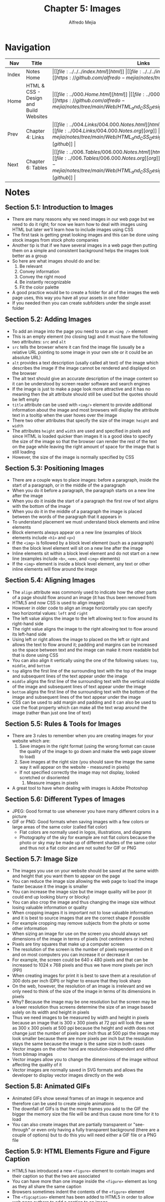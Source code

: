 #+title: Chapter 5: Images
#+author: Alfredo Mejia
#+options: num:nil html-postamble:nil
#+html_head: <link rel="stylesheet" type="text/css" href="https://cdn.jsdelivr.net/npm/bulma@1.0.4/css/bulma.min.css" /> <style>body {margin: 5%} h1,h2,h3,h4,h5,h6 {margin-top: 3%} .content ul:not(:first-child) {margin-top: 0.25em}}</style>

* Navigation                                                                                                                                                                                                          
| Nav   | Title                                  | Links                                   |
|-------+----------------------------------------+-----------------------------------------|
| Index | Notes Home                             | \vert [[file:../../../index.html][html]] \vert [[file:../../../index.org][org]] \vert [[https://github.com/alfredo-mejia/notes/tree/main][github]] \vert |
| Home  | HTML & CSS - Design and Build Websites | \vert [[file:../000.Home.html][html]] \vert [[file:../000.Home.org][org]] \vert [[https://github.com/alfredo-mejia/notes/tree/main/Web/HTML_and_CSS_Design_and_Build_Websites][github]] \vert |
| Prev  | Chapter 4: Links                       | \vert [[file:../004.Links/004.000.Notes.html][html]] \vert [[file:../004.Links/004.000.Notes.org][org]] \vert [[https://github.com/alfredo-mejia/notes/tree/main/Web/HTML_and_CSS_Design_and_Build_Websites/004.Links][github]] \vert |
| Next  | Chapter 6: Tables                      | \vert [[file:../006.Tables/006.000.Notes.html][html]] \vert [[file:../006.Tables/006.000.Notes.org][org]] \vert [[https://github.com/alfredo-mejia/notes/tree/main/Web/HTML_and_CSS_Design_and_Build_Websites/006.Tables][github]] \vert |

* Notes

** Section 5.1: Introduction to Images
   - There are many reasons why we need images in our web page but we need to do it right; for now we learn how to deal with images using HTML but later we'll learn how to include images using CSS
   - The first task is getting great looking images and this can be done using stock images from stock photo companies
   - Another tip is that if we have several images in a web page then putting them on a simple and consistent background helps the images look better as a group
   - So here are what images should do and be:
     1. Be relevant
     2. Convey information
     3. Convey the right mood
     4. Be instantly recognizable
     5. Fit the color palette
   - A good practice would be to create a folder for all of the images the web page uses, this way you have all your assets in one folder
   - If you needed then you can create subfolders under the single asset folder

** Section 5.2: Adding Images
   - To add an image into the page you need to use an ~<img />~ element
   - This is an empty element (no closing tag) and it must have the following two attributes: ~src~ and ~alt~
   - ~src~ tells the browser where it can find the image file (usually be a relative URL pointing to some image in your own site or it could be an absolute URL)
   - ~alt~ provides a text description (usally called alt text) of the image which describes the image if the image cannot be rendered and displayed on the browser
   - The alt text should give an accurate description of the image content so it can be understood by screen reader software and search engines
   - If the image is just to make a page look more attractive and it has no meaning then the alt attribute should still be used but the quotes should be left empty
   - ~title~ attribute can be used with ~<img/>~ element to provide additional information about the image and most browsers will display the attribute text in a tooltip when the user hoves over the image
   - There two other attributes that specify the size of the image: ~height~ and ~width~
   - The attributes ~height~ and ~width~ are used and specified in pixels and since HTML is loaded quicker than images it is a good idea to specify the size of the image so that the browser can render the rest of the text on the page while leaving the right amount of space for the image that is still loading
   - However, the size of the image is normally specified by CSS

** Section 5.3: Positioning Images
   - There are a couple ways to place images: before a paragraph, inside the start of a paragraph, or in the middle of the a paragraph
   - When you do it before a paragraph, the paragraph starts on a new line after the image
   - When you do it inside the start of a paragraph the first row of text aligns with the bottom of the image
   - When you do it in the middle of a paragraph the image is placed between the words of the paragraph that it appears in
   - To understand placement we must understand block elements and inline elements
   - Block elements always appear on a new line (examples of block elements include ~<h1>~ and ~<p>~)
   - If the ~<img>~ is followed by a block level element (such as a paragraph) then the block level element will sit on a new line after the image
   - Inline elements sit within a block level element and do not start on a new line (examples include ~<b>~, ~<em>~, and ~<img>~ elements)
   - If the ~<img>~ element is inside a block level element, any text or other inline elements will flow around the image

** Section 5.4: Aligning Images
   - The ~align~ attribute was commonly used to indicate how the other parts of a page should flow around an image (it has thus been removed from HTML5 and now CSS is used to align images)
   - However in older code to align an image horizontally you can specify two horizontal values: ~left~ and ~right~
   - The left value aligns the image to the left allowing text to flow around its right-hand side
   - The right value aligns the image to the right allowing text to flow around its left-hand side
   - Using left or right allows the image to placed on the left or right and allows the text to flow around it; padding and margins can be increased so the space between text and the image can make it more readable but that is done using CSS
   - You can also align it vertically using the one of the following values: ~top~, ~middle~, and ~bottom~
   - ~top~ aligns the first line of the surrounding text with the top of the image and subsequent lines of the text appear under the image
   - ~middle~ aligns the first line of the surrounding text with the vertical middle of the image and subsequent lines of text appear under the image
   - ~bottom~ aligns the first line of the surrounding text with the bottom of the image and subsequent lines of the text appear under the image
   - CSS can be used to add margin and padding and it can also be used to use the float property which can make all the text wrap around the image (rather than just one line of text)

** Section 5.5: Rules & Tools for Images
   - There are 3 rules to remember when you are creating images for your website which are:
     1. Save images in the right format (using the wrong format can cause the quality of the image to go down and make the web page slower to load)
     2. Save images at the right size (you should save the image the same way it will appear on the website - measured in pixels)
	- If not specified correctly the image may not display, looked scretched or disoriented
     3. Measure images in pixels
   - A great tool to have when dealing with images is Adobe Photoshop

** Section 5.6: Different Types of Images
   - JPEG: Good format to use whenever you have many different colors in a picture
   - GIF or PNG: Good formats when saving images with a few colors or large areas of the same color (called flat color)
     - Flat colors are normally used in logos, illustrations, and diagrams
     - Photography of the sky for example are not flat colors because the photo or sky may be made up of different shades of the same color and thus not a flat color and are not suited for GIF or PNG

** Section 5.7: Image Size
   - The images you use on your website should be saved at the same width and height that you want them to appear on the page
   - You can reduce the image size allowing the web page to load the image faster because it the image is smaller
   - You can increase the image size but the image quality will be poor (it could end up looking blurry or blocky)
   - You can also crop the image and thus changing the image size without losing valuable information or quality
   - When cropping images it is important not to lose valuable information and it is best to source images that are the correct shape if possible
   - For example cropping may remove subjects from the photo or some other information
   - When sizing an image for use on the screen you should always set dimensions of the image in terms of pixels (not centimeters or inches)
   - Pixels are tiny squares that make up a computer screen
   - The resolution of the screen is the number of pixels represented on it and on most computers you can increase it or decrease it
   - For example, the screen could be 640 x 480 pixels and that can be increased to 1024 x 768 pixels and thus we have more pixels per inch (PPI)
   - When creating images for print it is best to save them at a resolution of 300 dots per inch (DPI) or higher to ensure that they look sharp
   - On the web, however, the resolution of an image is irrelevant and we only need to think of the size of the image in terms of its dimensions in pixels
   - Why? Because the image may be one resolution but the screen may be a lower resolution thus screens determine the size of an image based solely on its width and height in pixels
   - Thus we need images to be measured by width and height in pixels because an image that is 300 x 300 pixels at 72 ppi will look the same as 300 x 300 pixels at 500 ppi because the height and width does not change just the number of pixels per inch thus at 500 ppi the image may look smaller because there are more pixels per inch but the resolution stays the same because the image is the same size in both cases
   - Vector images on the other hand are resolution-independent and differ from bitmap images
   - Vector images allow you to change the dimensions of the image without affecting the quality of it
   - Vector images are normally saved in SVG formats and allows the developer to display vector images directly on the web

** Section 5.8: Animated GIFs
   - Animated GIFs show seveal frames of an image in sequence and therefore can be used to create simple animations
   - The downfall of GIFs is that the more frames you add to the GIF the bigger the memory size the file will be and thus cause more time for it to load
   - You can also create images that are partially transparent or "see-through" or even only having a fully transparent background (there are a couple of options) but to do this you will need either a GIF file or a PNG file

** Section 5.9: HTML Elements Figure and Figure Caption
   - HTML5 has introduced a new ~<figure>~ element to contain images and their caption so that the two are associated
   - You can have more than one image inside the ~<figure>~ element as long as they all share the same caption
   - Browsers sometimes indent the contents of the ~<figure>~ element
   - The ~<figcaption>~ element has been added to HTML5 in order to allow web page authors to add a caption to an image
   - Before there was no way to associate an ~<img>~ element with its caption

** Section 5.10: Creating a Simple Web Page with Images
   - [[file:./005.010.Creating_A_Simple_Web_Page_with_Images/index.html][Creating a Simple Web Page with Images]]
     
* Keywords
| Term                   | Definition                                                                                                                                                            |
|------------------------+-----------------------------------------------------------------------------------------------------------------------------------------------------------------------|
| ~<img />~ Element      | This HTML element embeds an image into the HTML document                                                                                                              |
| Block Elements         | Block elements always appear on a new line                                                                                                                            |
| Inline Elements        | Inline elements do not start on a new line and sit within a block level element only using the space needed                                                           |
| JPEG Format            | A format to save images and used whenever you have many different colors and shade of colors in a picture (e.g. photography)                                          |
| GIF Format             | A format to save images or multiple images to demonstrate an animation and it is used when the images have a few colors or large areas of the same color              |
| PNG Format             | A format to save images and it is good for images with few colors or large areas of the same color and same shade too (e.g. logos and illustrations)                  |
| Flat Color             | The same color is used in a large area is called a flat color (the sky is not a flat color because the sky is made up different shades of blue)                       |
| Pixels                 | A pixel is a small square that makes up a screen of a computer                                                                                                        |
| Resolution             | There are image resolution, image dimension and screen resolution; screen resolution expresses how many pixels are present in the entire screen                       |
| Pixels Per Inch        | Refers to the number of pixels contained within each inch of a digital device                                                                                         |
| Dots Per Inch          | Refers to the number of printed dots contained within each inch of an image printed by a printer                                                                      |
| ~<figure>~ Element     | HTML element represents a self-contained figure (content) potentially with an optional caption (the figure, the caption, and the content are refered as a single unit |
| ~<figcaption>~ Element | HTML element that represents a caption or legend describing the rest of the contents of its parent ~<figure>~ element                                                 |

* Questions
  - *Q*: What are the difference between image resolution, image dimension, and screen resolution?
         - Let's first talk about screen resolution which is the number of how many pixels are present in the entire screen
	 - For example, let's say our resolution is 1,920 x 1,080 that means we have 1,920 rows of pixels by 1,080 columns of pixels
	 - The higher the resolution the sharper your screen will appear and thus the images and text will also look sharper
	 - What if we have a computer or monitor with the same resolution but the screen is much bigger?
	 - If the monitor is bigger and it has the same number of pixels then the PPI (pixels per inch) will be less because a single pixel will need to cover more screen real estate
	 - This allows for sizes of your images, text, icon to look the same relative to the screen compared to a monitor that is smaller but the quality may drop
	 - This is because a pixel will have to cover more real estate causing the screen to look disoriented
	 - Image resolution on the other hand refer to the number of dots (sometimes referred as pixels) within the image itself and is indepedent of the screen resolution
	 - Of course, an image with lower DPI will be more blurry and an image with higher DPI will be more sharp
	 - Image dimension is related to the screen resolution
	 - For example, if you state an image is 100 x 300 pixels then it will display 100 x 300 pixels in the screen and depending on the screen's resolution it may appear differently in different screens
	 - For example, monitor A has a higher PPI then 100 x 300 pixels will be smaller because one pixel takes less screen real estate while a monitor B with a lower PPI and the same dimension will be larger because a pixel takes up more space
	 - The image may look the same but the dimensions is what matters when it comes to displaying images on screens	

* Summary
  - Images are sometimes necessary in a website, images should be relevant, convey information, convey the right mood, be insantly recognizable, and fit the color palette
  - A great way to be organized is to create a folder for all the images (with subfolders if necessary)
  - The ~<img />~ element is used to embed an image into the page
  - The ~src~ attribute is used to specify a relative or absolute URL indicating where the image is
  - The ~alt~ attribute is used to provide a text description of the image and often used by screen reader software and search engines
  - The ~title~ attribute is used to provide additional information about the image and will be displayed whenever the user hovers over the image
  - The ~height~ and ~width~ attribute are used to specify the height and width of the image in pixels
  - The image is a inline element and if there are other elements after the image the content will flow just around the image
  - The ~align~ attribute can indicate how the other parts of a page should flow around an image; the values can be left, right, top, middle, and bottom but this is not used as much no more and now CSS is used along with the float property to handle other content around the image
  - More tips in handling images are: save the images in the right format, save images in the right size, and measure images in pixels
  - JPEG is often used for photography or images with many different colors in a picture
  - PNG is used for images with a few colors or large areas of the same color often called as flat color
  - Flat colors are often used in logos and illustrations but rarely seen in photography because a single color may have different shades due to lighting, exposure, etc.
  - GIF is used to animate images often PNG images; in other words GIF is used to animate images that have a few colors or large areas of the same color
  - Always save images at the same width and height that you want them to appear on the page
  - There are ways to change an image size such as shrinking, expanding, cropping, and thus the developer must make the right decision
  - In a screen an image resolution is irrelevant and we are only concerned with the image's dimensions in pixels thus we must specify the dimensions and hopefully the image will already be saved in that dimension to prevent the quality of the image to go down
  - Vector images on the other hand are resolution-indepedent and allow you to change the dimensions of the image without affecting the quality of it
  - Vector images are normally saved in SVG formats
  - Finally, the element ~<figure>~ can be used to associate an image or multiple images with a caption
  - ~<figure>~ is more of a semantic element than a functional
  - To specify a caption for the ~<figure>~ element we use the ~<figcaption>~ element
